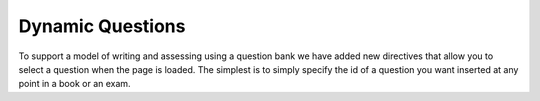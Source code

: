 Dynamic Questions
=================

To support a model of writing and assessing using a question bank we have
added new directives that allow you to select a question when the page is loaded.
The simplest is to simply specify the id of a question you want inserted at
any point in a book or an exam.

.. selectquestion:: dynamic_q_1
    :fromid: question1_2

.. reveal:: selectreveal_src
   :showtitle: Show Source
   :hidetitle: Hide Source
   :modaltitle: Foo

   .. code-block::

       .. selectquestion:: question1_2



.. timed:: timed2
    :timelimit: 10

    .. activecode:: units7
        :nocodelens:

        This is some question text.

        And this is more question text

        ~~~~
        def add(a,b):
            return 4

        from unittest.gui import TestCaseGui

        class myTests(TestCaseGui):

            def testOne(self):
                self.assertEqual(add(2,2),4,"A feedback string when the test fails")
                self.assertAlmostEqual(add(2.0,3.0), 5.0, 1, "Try adding your parmeters")

        myTests().main()

    .. selectquestion:: dynamic_q_0
        :proficiency: FUNC01
        :points: 5


    .. selectquestion:: dynamic_q_2
        :fromid: qce_1, question1_1, mchoice_random
        :points: 5

    .. selectquestion:: dynamic_q_3
        :fromid: units2
        :points: 2

    .. selectquestion:: dynamic_q_4
        :fromid: morning, pp_2_hours2seconds_jcomes, per_person_cost
        :points: 2




